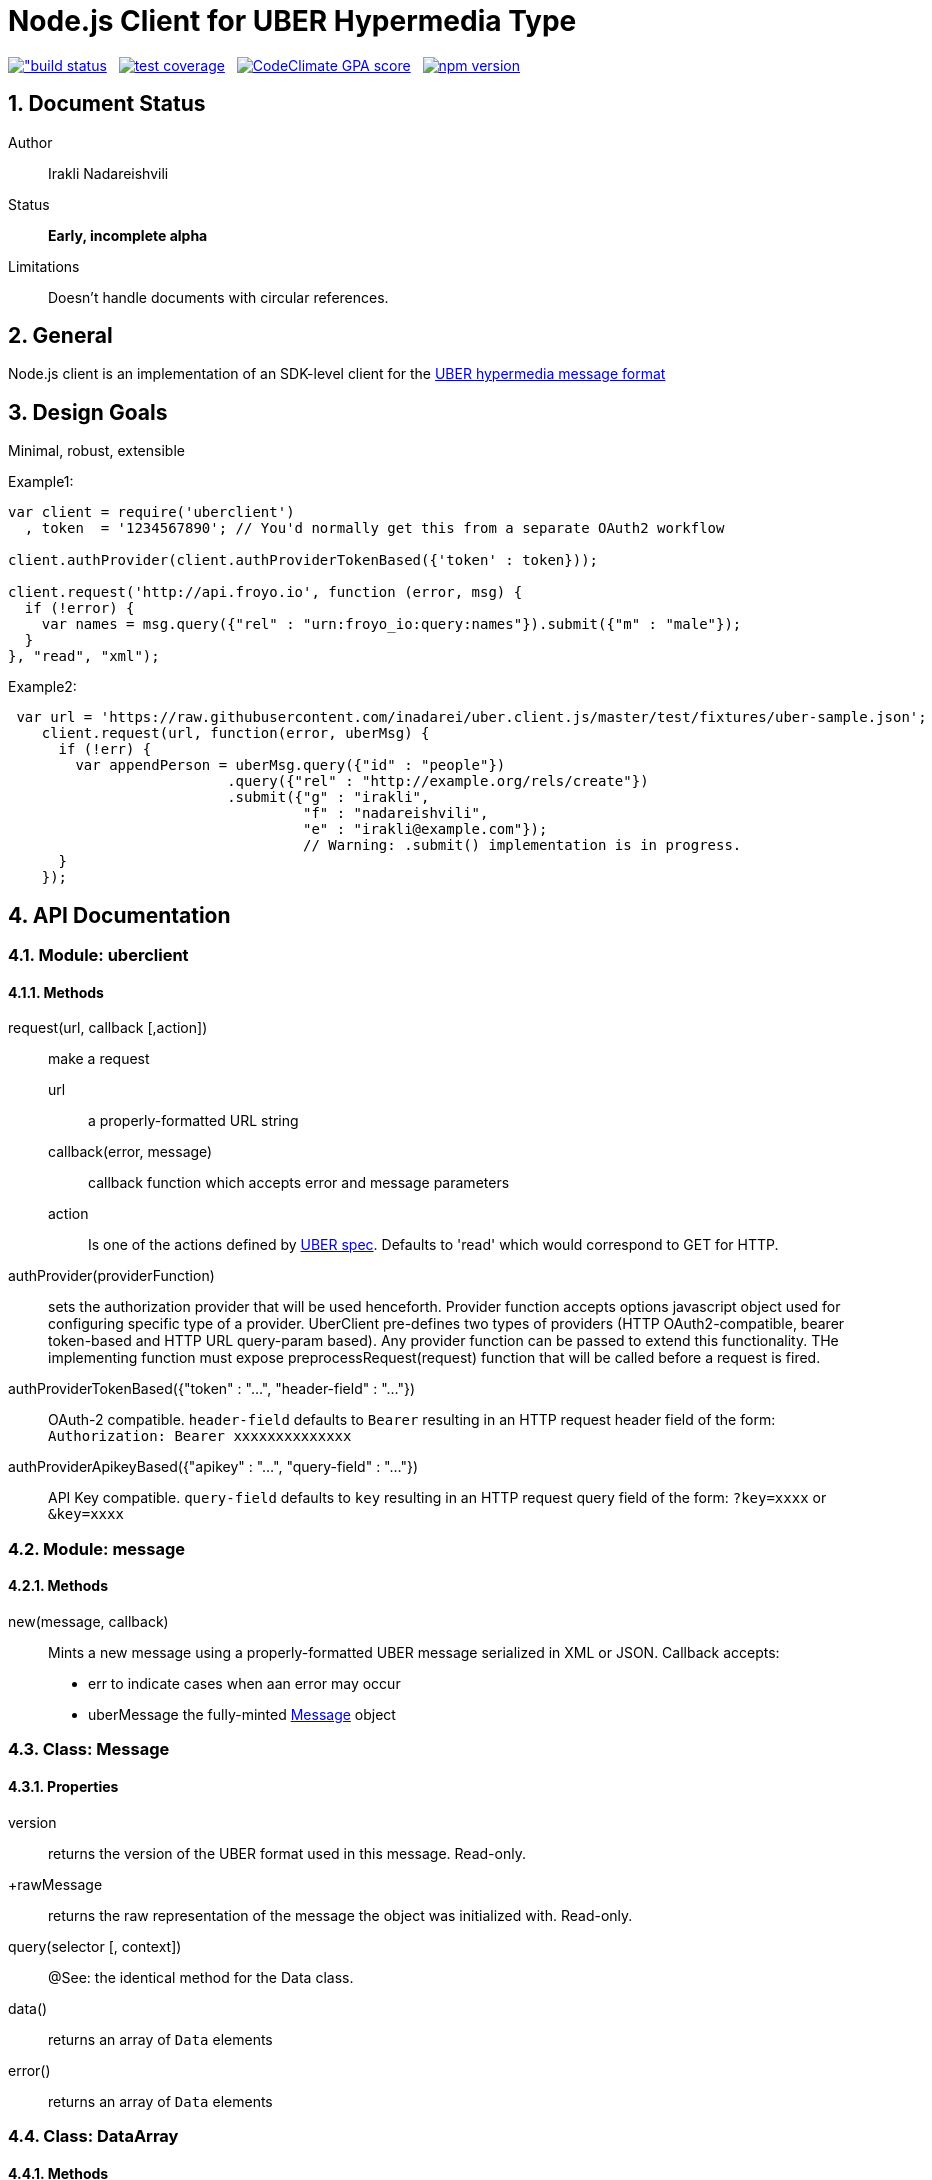 = Node.js Client for UBER Hypermedia Type

link:https://travis-ci.org/inadarei/uber.client.js[image:https://travis-ci.org/inadarei/uber.client.js.svg?branch=master[alt="build status]] &nbsp;
link:https://coveralls.io/r/inadarei/uber.client.js[image:https://coveralls.io/repos/inadarei/uber.client.js/badge.png[alt="test coverage"]] &nbsp;
link:https://codeclimate.com/github/inadarei/uber.client.js[image:https://codeclimate.com/github/inadarei/uber.client.js/badges/gpa.svg[alt="CodeClimate GPA score"]] &nbsp;
link:https://www.npmjs.org/package/uberclient[image:https://img.shields.io/npm/v/uberclient.svg[alt="npm version"]]

:toc:
:numbered:

== Document Status
Author::
  Irakli Nadareishvili
Status::
  *[white red-background]#Early, incomplete alpha#*
Limitations::
  Doesn't handle documents with circular references.

////
  *[white blue-background]#Release Candidate#*
  *[white green-background]#Released#*
////

////
Last Updated::
  {docdate}
////

== General
Node.js client is an implementation of an SDK-level client for the http://uberhypermedia.org[UBER hypermedia message format]

== Design Goals
Minimal, robust, extensible

.Example1:
[source,javascript]
----
var client = require('uberclient')
  , token  = '1234567890'; // You'd normally get this from a separate OAuth2 workflow

client.authProvider(client.authProviderTokenBased({'token' : token}));

client.request('http://api.froyo.io', function (error, msg) {
  if (!error) {
    var names = msg.query({"rel" : "urn:froyo_io:query:names"}).submit({"m" : "male"});
  }
}, "read", "xml");
----

.Example2:
[source,javascript]
----
 var url = 'https://raw.githubusercontent.com/inadarei/uber.client.js/master/test/fixtures/uber-sample.json';
    client.request(url, function(error, uberMsg) {
      if (!err) {
        var appendPerson = uberMsg.query({"id" : "people"})
                          .query({"rel" : "http://example.org/rels/create"})
                          .submit({"g" : "irakli",
                                   "f" : "nadareishvili",
                                   "e" : "irakli@example.com"});
                                   // Warning: .submit() implementation is in progress.
      }
    });
----

== API Documentation

=== Module: uberclient

==== Methods

request(url, callback [,action])::
  make a request
  
  +url+;;
    a properly-formatted URL string
    
  +callback(error, message)+;;
    callback function which accepts error and message parameters
  
  +action+;; 
    Is one of the actions defined by http://uberhypermedia[UBER spec]. Defaults to 'read' which would correspond to GET for HTTP.
  
authProvider(providerFunction)::
  sets the authorization provider that will be used henceforth. Provider function accepts +options+ javascript object used 
  for configuring specific type of a provider. UberClient pre-defines two types of providers (HTTP OAuth2-compatible, 
  bearer token-based and HTTP URL query-param based). Any provider function can be passed to extend this functionality. THe 
  implementing function must expose preprocessRequest(request) function that will be called before a request is fired.
  
authProviderTokenBased({"token" : "...", "header-field" : "..."})::
   OAuth-2 compatible. `header-field` defaults to `Bearer` resulting in an HTTP request header field of the form: `Authorization: Bearer xxxxxxxxxxxxxx`
  

authProviderApikeyBased({"apikey" : "...", "query-field" : "..."})::
   API Key compatible. `query-field` defaults to `key` resulting in an HTTP request query field of the form: `?key=xxxx` or `&key=xxxx`
  
=== Module: message
==== Methods

new(message, callback)::
  Mints a new message using a properly-formatted UBER message serialized in XML or JSON.
  Callback accepts:
  - +err+ to indicate cases when aan error may occur
  - +uberMessage+ the fully-minted <<anchorMessage,Message>> object

=== [[anchorMessage]]Class: Message

==== Properties

+version+::
  returns the version of the UBER format used in this message. Read-only.
+rawMessage::
  returns the raw representation of the message the object was initialized with. Read-only.

query(selector [, context])::
  @See: the identical method for the Data class.

data()::
  returns an array of `Data` elements
  
error()::
  returns an array of `Data` elements

=== Class: DataArray

==== Methods

query(selector [, context])::
  @See: the identical method for the Data class.

=== Class: Data

==== Properties

==== Methods

query(selector [, context])::
returns a new Data element containing child Data elements found in the context Data object, filtered based on passed argument(s).
Inpsired by http://api.jquery.com/jQuery/[jQuery()]

    +selector+;;
      is a JSON object, value of which is a string or a regular expression. Please note: numbers are compared as strings
      and variable type is ignored.
      The key is one of the following options:
      +
      - +id+ matches by ID
      - +name+ matches by name
      - +rel+ matches by any of the rels.
      - +value+ matches by value property
+     
[NOTE]
A special case of `{"*" : "*"}` stands for: "match any elements" (Not yet implemented)
+
.Example
[source,javascript]
----
var locationdata = data.query({"rel" : "loc+*"}).query({"name" : "eiffel"});
----
    +context+;;
      can have one of two values:
      - 'children' (default)
      - 'first-child'
      - 'last-child'
      - 'depth-n' where n is a number 1-10 (infinite depth is prohibited)

follow(callback)::
follow a URL in the data element if the field is defined. Callback accepts `error` and `message` params.

submit(callback)::
construct a templated request if URL and Model are defined and submit data. Callback accepts `error` and `message` params.

=== Class: LinkRelation [TBD]

==== Properties

1. name

==== Methods

1. isURL() - is link relation name a proper URL?
2. resolve() - resolve the link relation, if it is a proper URL

